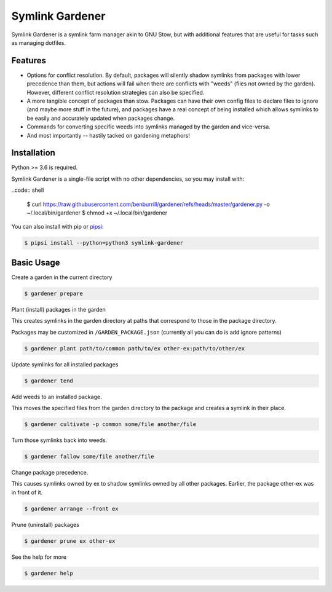 Symlink Gardener
================

Symlink Gardener is a symlink farm manager akin to GNU Stow, but with
additional features that are useful for tasks such as managing dotfiles.

Features
--------

- Options for conflict resolution.  By default, packages will silently
  shadow symlinks from packages with lower precedence than them, but
  actions will fail when there are conflicts with "weeds" (files not
  owned by the garden).  However, different conflict resolution
  strategies can also be specified.
- A more tangible concept of packages than stow.  Packages can have
  their own config files to declare files to ignore (and maybe more
  stuff in the future), and packages have a real concept of being
  installed which allows symlinks to be easily and accurately updated
  when packages change.
- Commands for converting specific weeds into symlinks managed by the
  garden and vice-versa.
- And most importantly -- hastily tacked on gardening metaphors!

Installation
------------

Python >= 3.6 is required.

Symlink Gardener is a single-file script with no other dependencies, so
you may install with:

..code:: shell

    $ curl https://raw.githubusercontent.com/benburrill/gardener/refs/heads/master/gardener.py -o ~/.local/bin/gardener
    $ chmod +x ~/.local/bin/gardener


You can also install with pip or `pipsi`_:

.. code:: shell

    $ pipsi install --python=python3 symlink-gardener

Basic Usage
-----------

Create a garden in the current directory

.. code:: shell

    $ gardener prepare

Plant (install) packages in the garden

This creates symlinks in the garden directory at paths that correspond
to those in the package directory.

Packages may be customized in ``/GARDEN_PACKAGE.json`` (currently all
you can do is add ignore patterns)

.. code:: shell

    $ gardener plant path/to/common path/to/ex other-ex:path/to/other/ex

Update symlinks for all installed packages

.. code:: shell

    $ gardener tend

Add weeds to an installed package.

This moves the specified files from the garden directory to the package
and creates a symlink in their place.

.. code:: shell

    $ gardener cultivate -p common some/file another/file

Turn those symlinks back into weeds.

.. code:: shell

    $ gardener fallow some/file another/file


Change package precedence.

This causes symlinks owned by ex to shadow symlinks owned by all other
packages.  Earlier, the package other-ex was in front of it.

.. code:: shell

    $ gardener arrange --front ex

Prune (uninstall) packages

.. code:: shell

    $ gardener prune ex other-ex

See the help for more

.. code:: shell

    $ gardener help

.. .. .. .. .. .. .. .. .. .. .. .. .. .. .. .. .. .. .. .. .. .. .. ..
.. Links
.. _pipsi: https://github.com/mitsuhiko/pipsi
